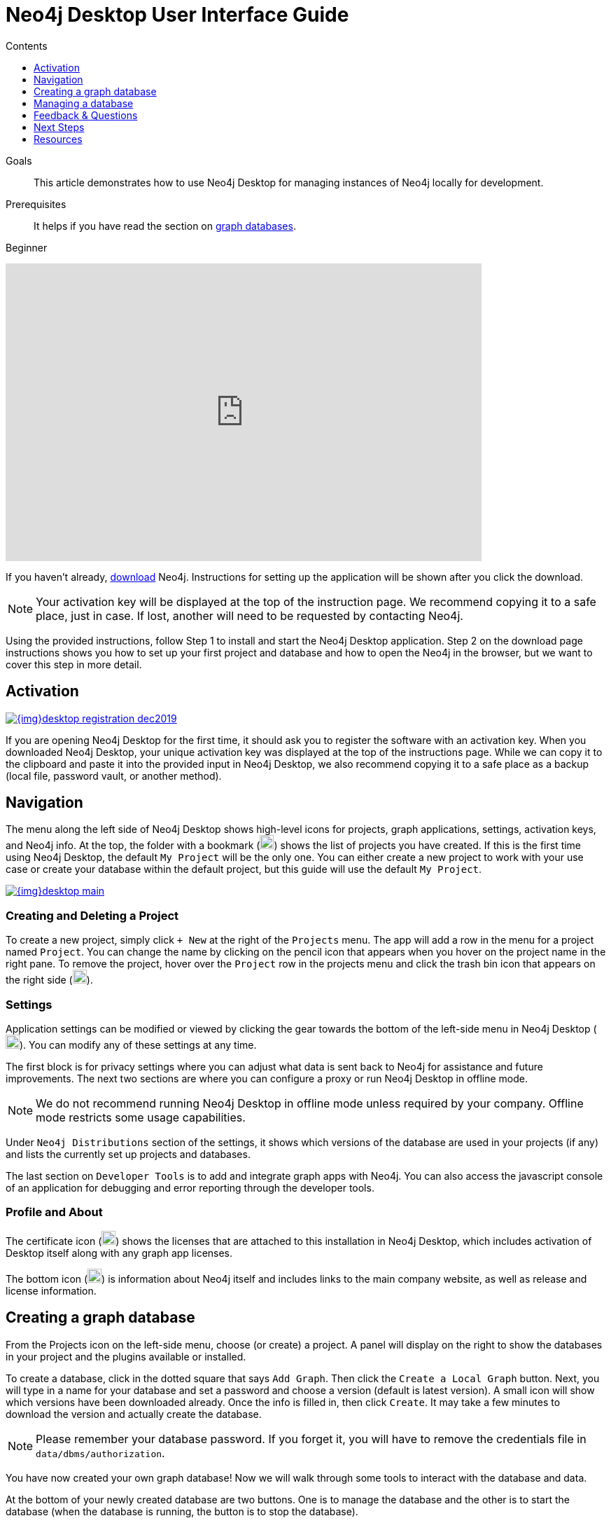 = Neo4j Desktop User Interface Guide
:slug: neo4j-desktop
:level: Beginner
:section: Neo4j Graph Platform
:section-link: graph-platform
:experimental:
:neo4j-version: 3.3.4
:sectanchors:
:toc:
:toc-title: Contents
:toclevels: 1

.Goals
[abstract]
This article demonstrates how to use Neo4j Desktop for managing instances of Neo4j locally for development.

.Prerequisites
[abstract]
It helps if you have read the section on link:/developer/get-started/graph-database/[graph databases].

[role=expertise]
{level}

++++
<div class="responsive-embed">
<iframe width="680" height="425" src="https://www.youtube.com/embed/pPhJi9twN9Q" frameborder="0" allowfullscreen></iframe>
</div>
++++

[#install-neo4j-desktop]
If you haven't already, link:/download/[download^] Neo4j.
Instructions for setting up the application will be shown after you click the download.

****
[NOTE]
Your activation key will be displayed at the top of the instruction page. 
We recommend copying it to a safe place, just in case.
If lost, another will need to be requested by contacting Neo4j.
****

Using the provided instructions, follow Step 1 to install and start the Neo4j Desktop application.
Step 2 on the download page instructions shows you how to set up your first project and database and how to open the Neo4j in the browser, but we want to cover this step in more detail.

[#desktop-activate]
== Activation

image::{img}desktop_registration_dec2019.jpg[link="{img}desktop_registration_dec2019.jpg",float="right"]

If you are opening Neo4j Desktop for the first time, it should ask you to register the software with an activation key.
When you downloaded Neo4j Desktop, your unique activation key was displayed at the top of the instructions page.
While we can copy it to the clipboard and paste it into the provided input in Neo4j Desktop, we also recommend copying it to a safe place as a backup (local file, password vault, or another method).

[#desktop-navigate]
== Navigation

The menu along the left side of Neo4j Desktop shows high-level icons for projects, graph applications, settings, activation keys, and Neo4j info.
At the top, the folder with a bookmark (image:{img}projects_icon.png[width=20]) shows the list of projects you have created.
If this is the first time using Neo4j Desktop, the default `My Project` will be the only one.
You can either create a new project to work with your use case or create your database within the default project, but this guide will use the default `My Project`.

image::{img}desktop_main.jpg[link="{img}desktop_main.jpg",role="popup-link"]

=== Creating and Deleting a Project

To create a new project, simply click `+ New` at the right of the `Projects` menu.
The app will add a row in the menu for a project named `Project`.
You can change the name by clicking on the pencil icon that appears when you hover on the project name in the right pane.
To remove the project, hover over the `Project` row in the projects menu and click the trash bin icon that appears on the right side (image:{img}desktop_delete_proj_icon.jpg[width=20]).

=== Settings

Application settings can be modified or viewed by clicking the gear towards the bottom of the left-side menu in Neo4j Desktop (image:{img}settings_icon.jpg[width=20]).
You can modify any of these settings at any time.

The first block is for privacy settings where you can adjust what data is sent back to Neo4j for assistance and future improvements.
The next two sections are where you can configure a proxy or run Neo4j Desktop in offline mode.

****
[NOTE]
We do not recommend running Neo4j Desktop in offline mode unless required by your company.
Offline mode restricts some usage capabilities.
****

Under `Neo4j Distributions` section of the settings, it shows which versions of the database are used in your projects (if any) and lists the currently set up projects and databases.

The last section on `Developer Tools` is to add and integrate graph apps with Neo4j.
You can also access the javascript console of an application for debugging and error reporting through the developer tools.

=== Profile and About

The certificate icon (image:{img}activation_keys_icon.jpg[width=20]) shows the licenses that are attached to this installation in Neo4j Desktop, which includes activation of Desktop itself along with any graph app licenses.

The bottom icon (image:{img}neo4j_icon.png[width=20]) is information about Neo4j itself and includes links to the main company website, as well as release and license information.

[#desktop-create-db]
== Creating a graph database

From the Projects icon on the left-side menu, choose (or create) a project.
A panel will display on the right to show the databases in your project and the plugins available or installed.

To create a database, click in the dotted square that says `Add Graph`.
Then click the kbd:[Create a Local Graph] button.
Next, you will type in a name for your database and set a password and choose a version (default is latest version).
A small icon will show which versions have been downloaded already.
Once the info is filled in, then click kbd:[Create].
It may take a few minutes to download the version and actually create the database.

****
[NOTE]
Please remember your database password. 
If you forget it, you will have to remove the credentials file in `data/dbms/authorization`.
****

You have now created your own graph database!
Now we will walk through some tools to interact with the database and data.

At the bottom of your newly created database are two buttons.
One is to manage the database and the other is to start the database (when the database is running, the button is to stop the database).

image::{img}db_section_instance.jpg[link="{img}db_section_instance.jpg",role="popup-link"]

[#desktop-manage-db]
== Managing a database

When you click the kbd:[Manage] button, the resulting pane opens up several functionalities.

image::{img}manage_db_pane.jpg[link="{img}manage_db_pane.jpg",role="popup-link"]

In the top section is your database name with buttons underneath it for Start, Stop, and Restart of the database.
The buttons next to those allow you to open the folder location of the database and to open the Neo4j Browser to interact with data in the database.
The kbd:[Open Folder] button can be used to modify data files and configuration, and the drop down next to the button can access the import folder to place csv files for loading.

The bottom section has several tabs for information and settings.
The `Details` tab shows the version and the status of your database.
When the database is running, it will also show port numbers and addresses needed to interact with the database (screenshot below).

image::{img}db_details.jpg[link="{img}db_details.jpg",role="popup-link"]

The `Logs` tab will show all of the streaming log output from the database.

The `Settings` tab displays the configuration values for the database.
These can be changed, if needed. Once changes are made, you can apply them, and Desktop will offer to restart the database (necessary for changes to take effect).

****
[NOTE]
You can also search the settings in this tab by using kbd:[Ctrl+F] / kbd:[Cmd+F] (Mac).
****

On the `Plugins` tab, you can see what plugins are available (or you have installed) to use with Neo4j.
Currently, Neo4j Desktop has plugins for APOC, GraphQL, and Graph Algorithms.
Short descriptions of each are shown in the Neo4j Desktop pane.
To add these functionalities, simply click kbd:[Install and Restart] for the plugin.

The `Upgrade` tab shows the list of all Neo4j versions, as well as the version this instance is currently running.
To change the version, choose one from the list and click kbd:[Upgrade to this version] in the right pane.

The last tab is `Administration`.
This tab just allows you to set a new password for your database.

[#desktop-feedback]
== Feedback & Questions

If you have feedback or questions on how to use Neo4j Desktop, feel free to reach out to us.
You can submit messages to us through Intercom and tag as related to `desktop`.

[#desktop-next-steps]
== Next Steps

Now that we covered the basics of Neo4j Desktop, you can start working with data using our query language, link:/developer/cypher/[Cypher].
You can also get a feel for interacting with Neo4j through link:/developer/guide-neo4j-browser/[Neo4j Browser].
The link:/sandbox/[Neo4j Sandbox^] walks you through demos of popular use cases in Neo4j and helps you get more familiar with the interfaces and Cypher.
If you're ready to dive in, feel free to check out how to link:/developer/guide-importing-data-and-etl/[import your data] to Neo4j.
Our link:/developer/language-guides/[Language Guides] section shows you how to create an application in your preferred programming language to interact with data in Neo4j.

[#desktop-resources]
== Resources
* https://github.com/neo4j-apps/neo4j-desktop/wiki/FAQ[FAQ^]
* http://gist.neo4j.org/[GraphGists: Neo4j Use Case Examples^]
* https://www.youtube.com/neo4j[Neo4j YouTube Channel^]
